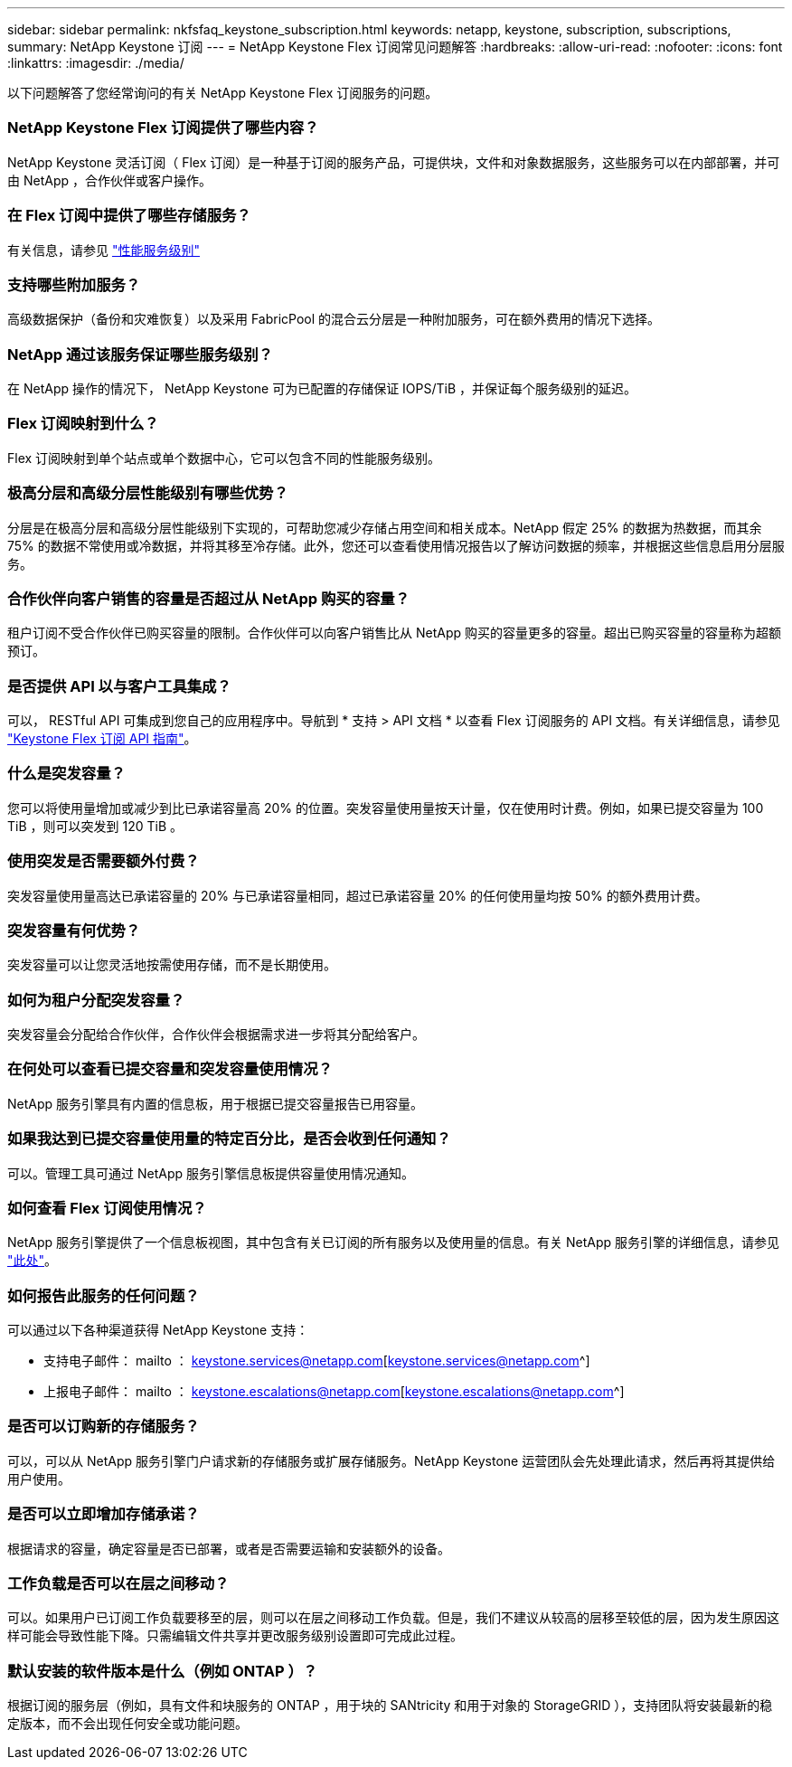 ---
sidebar: sidebar 
permalink: nkfsfaq_keystone_subscription.html 
keywords: netapp, keystone, subscription, subscriptions, 
summary: NetApp Keystone 订阅 
---
= NetApp Keystone Flex 订阅常见问题解答
:hardbreaks:
:allow-uri-read: 
:nofooter: 
:icons: font
:linkattrs: 
:imagesdir: ./media/


[role="lead"]
以下问题解答了您经常询问的有关 NetApp Keystone Flex 订阅服务的问题。



=== NetApp Keystone Flex 订阅提供了哪些内容？

NetApp Keystone 灵活订阅（ Flex 订阅）是一种基于订阅的服务产品，可提供块，文件和对象数据服务，这些服务可以在内部部署，并可由 NetApp ，合作伙伴或客户操作。



=== 在 Flex 订阅中提供了哪些存储服务？

有关信息，请参见 link:nkfsosm_performance.html["性能服务级别"]



=== 支持哪些附加服务？

高级数据保护（备份和灾难恢复）以及采用 FabricPool 的混合云分层是一种附加服务，可在额外费用的情况下选择。



=== NetApp 通过该服务保证哪些服务级别？

在 NetApp 操作的情况下， NetApp Keystone 可为已配置的存储保证 IOPS/TiB ，并保证每个服务级别的延迟。



=== Flex 订阅映射到什么？

Flex 订阅映射到单个站点或单个数据中心，它可以包含不同的性能服务级别。



=== 极高分层和高级分层性能级别有哪些优势？

分层是在极高分层和高级分层性能级别下实现的，可帮助您减少存储占用空间和相关成本。NetApp 假定 25% 的数据为热数据，而其余 75% 的数据不常使用或冷数据，并将其移至冷存储。此外，您还可以查看使用情况报告以了解访问数据的频率，并根据这些信息启用分层服务。



=== 合作伙伴向客户销售的容量是否超过从 NetApp 购买的容量？

租户订阅不受合作伙伴已购买容量的限制。合作伙伴可以向客户销售比从 NetApp 购买的容量更多的容量。超出已购买容量的容量称为超额预订。



=== 是否提供 API 以与客户工具集成？

可以， RESTful API 可集成到您自己的应用程序中。导航到 * 支持 > API 文档 * 以查看 Flex 订阅服务的 API 文档。有关详细信息，请参见 link:https://docs.netapp.com/us-en/keystone/seapiref_overview_of_netapp_service_engine_apis.html["Keystone Flex 订阅 API 指南"]。



=== 什么是突发容量？

您可以将使用量增加或减少到比已承诺容量高 20% 的位置。突发容量使用量按天计量，仅在使用时计费。例如，如果已提交容量为 100 TiB ，则可以突发到 120 TiB 。



=== 使用突发是否需要额外付费？

突发容量使用量高达已承诺容量的 20% 与已承诺容量相同，超过已承诺容量 20% 的任何使用量均按 50% 的额外费用计费。



=== 突发容量有何优势？

突发容量可以让您灵活地按需使用存储，而不是长期使用。



=== 如何为租户分配突发容量？

突发容量会分配给合作伙伴，合作伙伴会根据需求进一步将其分配给客户。



=== 在何处可以查看已提交容量和突发容量使用情况？

NetApp 服务引擎具有内置的信息板，用于根据已提交容量报告已用容量。



=== 如果我达到已提交容量使用量的特定百分比，是否会收到任何通知？

可以。管理工具可通过 NetApp 服务引擎信息板提供容量使用情况通知。



=== 如何查看 Flex 订阅使用情况？

NetApp 服务引擎提供了一个信息板视图，其中包含有关已订阅的所有服务以及使用量的信息。有关 NetApp 服务引擎的详细信息，请参见 link:https://docs.netapp.com/us-en/keystone/sewebiug_overview.html["此处"]。



=== 如何报告此服务的任何问题？

可以通过以下各种渠道获得 NetApp Keystone 支持：

* 支持电子邮件： mailto ： keystone.services@netapp.com[keystone.services@netapp.com^]
* 上报电子邮件： mailto ： keystone.escalations@netapp.com[keystone.escalations@netapp.com^]




=== 是否可以订购新的存储服务？

可以，可以从 NetApp 服务引擎门户请求新的存储服务或扩展存储服务。NetApp Keystone 运营团队会先处理此请求，然后再将其提供给用户使用。



=== 是否可以立即增加存储承诺？

根据请求的容量，确定容量是否已部署，或者是否需要运输和安装额外的设备。



=== 工作负载是否可以在层之间移动？

可以。如果用户已订阅工作负载要移至的层，则可以在层之间移动工作负载。但是，我们不建议从较高的层移至较低的层，因为发生原因这样可能会导致性能下降。只需编辑文件共享并更改服务级别设置即可完成此过程。



=== 默认安装的软件版本是什么（例如 ONTAP ）？

根据订阅的服务层（例如，具有文件和块服务的 ONTAP ，用于块的 SANtricity 和用于对象的 StorageGRID ），支持团队将安装最新的稳定版本，而不会出现任何安全或功能问题。
